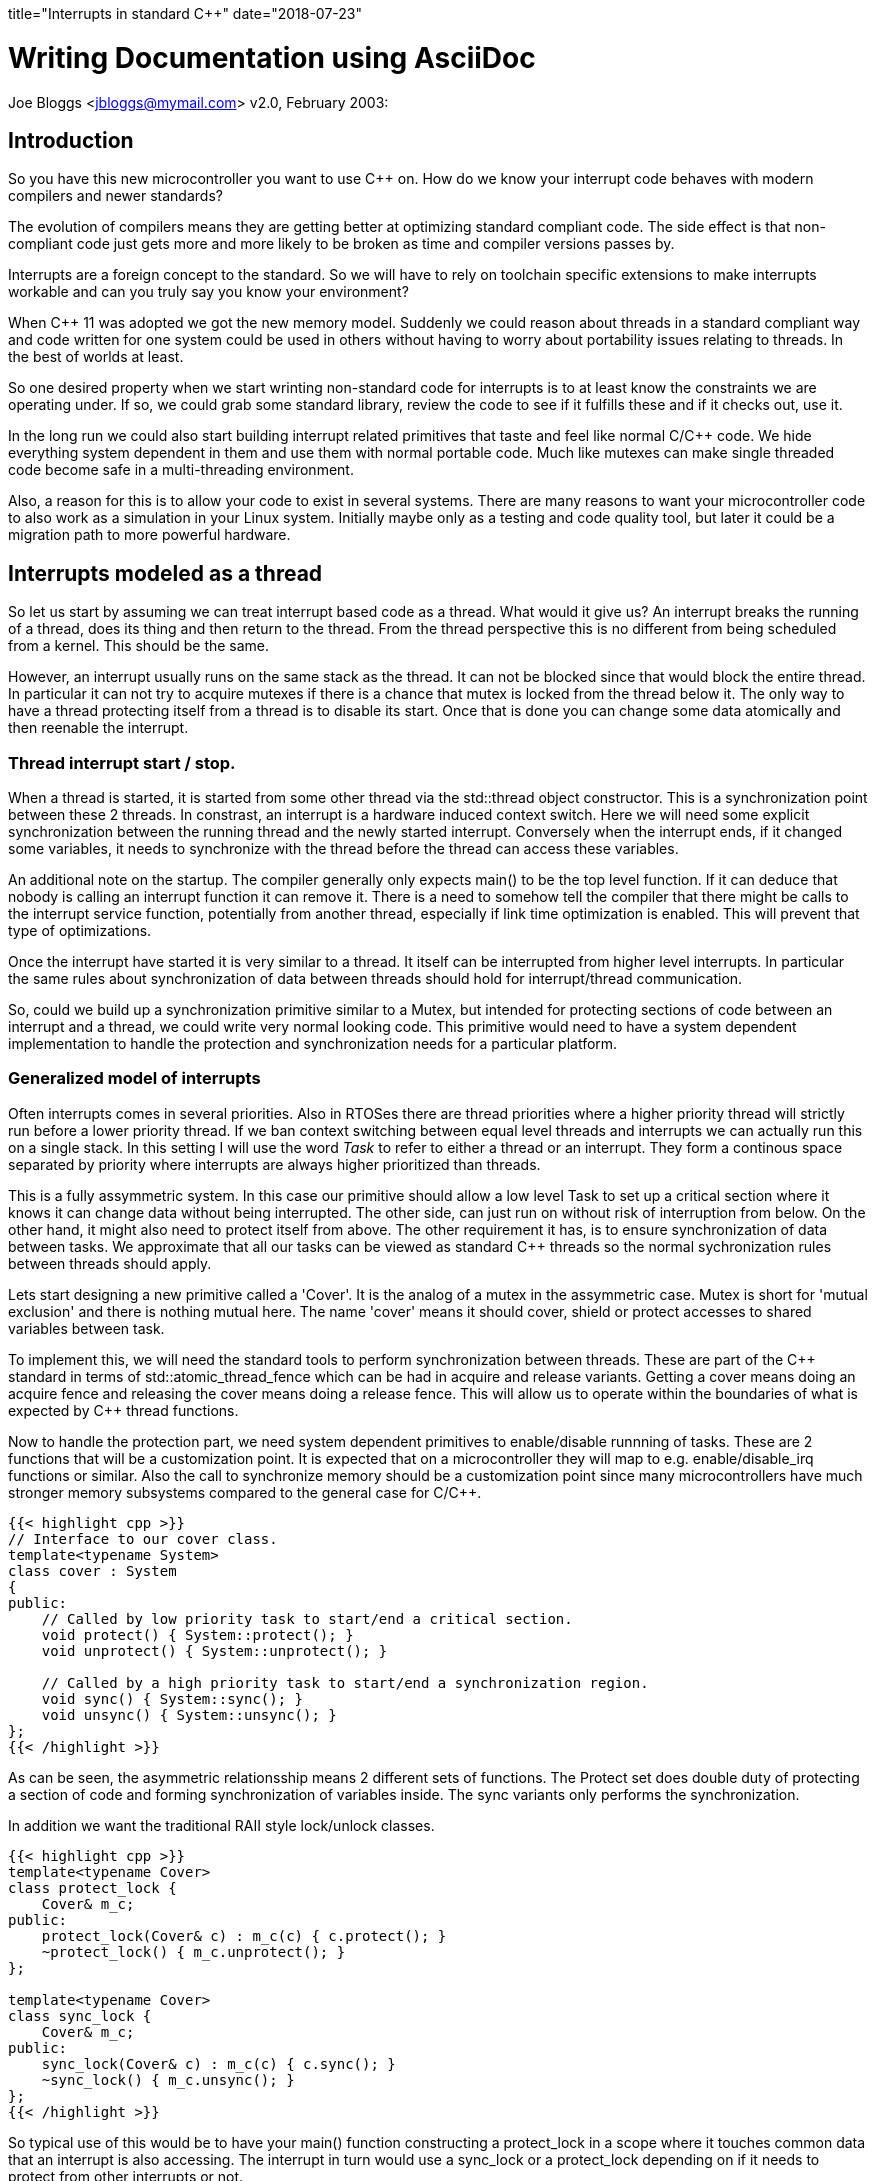 +++
title="Interrupts in standard C++"
date="2018-07-23"
+++

Writing Documentation using AsciiDoc
====================================
Joe Bloggs <jbloggs@mymail.com>
v2.0, February 2003:


== Introduction

So you have this new microcontroller you want to use C&#43;&#43;  on. How do we know your
interrupt code behaves with modern compilers and newer standards?

The evolution of compilers means they are getting better at optimizing standard
compliant code. The side effect is that non-compliant code just gets more and more likely
to be broken as time and compiler versions passes by.

Interrupts are a foreign concept to the standard. So we will have to rely on toolchain specific extensions to make interrupts workable and can you truly say you know your
environment?

When C&#43;&#43; 11 was adopted we got the new memory model. Suddenly we could reason about threads in a
standard compliant way and code written for one system could be used in others without having
to worry about portability issues relating to threads. In the best of worlds at least.

So one desired property when we start wrinting non-standard code for interrupts is to at least know the constraints we are operating under. If so, we could grab some standard library,
review the code to see if it fulfills these and if it checks out, use it.

In the long run we could also start building interrupt related primitives that taste and feel like normal C/C&#43;&#43;  code. We hide everything system dependent in them and use them with normal
portable code. Much like mutexes can make single threaded code become safe in a multi-threading environment.

Also, a reason for this is to allow your code to exist in several systems. There are many
reasons to want your microcontroller code to also work as a simulation in your Linux system.
Initially maybe only as a testing and code quality tool, but later it could be a migration
path to more powerful hardware.

== Interrupts modeled as a thread

So let us start by assuming we can treat interrupt based code as a thread. What would it give us?
An interrupt breaks the running of a thread, does its thing and then return to the thread. From the thread perspective this is no different from being scheduled from a kernel. This should be the same.

However, an interrupt usually runs on the same stack as the thread. It can not be blocked since
that would block the entire thread. In particular it can not try to acquire mutexes if there
is a chance that mutex is locked from the thread below it.
The only way to have a thread protecting itself from a thread is to disable its start. Once
that is done you can change some data atomically and then reenable the interrupt.

=== Thread interrupt start / stop.

When a thread is started, it is started from some other thread via the std::thread object constructor. This is a synchronization point between these 2 threads. In constrast, an
interrupt is a hardware induced context switch. Here we will need some explicit synchronization
between the running thread and the newly started interrupt. Conversely when the interrupt
ends, if it changed some variables, it needs to synchronize with the thread before the
thread can access these variables.

An additional note on the startup. The compiler generally only expects main() to be the top level function. If it can deduce that nobody is calling an interrupt function it can remove it. There is a need to somehow tell the compiler that there might be calls to the interrupt service function, potentially from another thread, especially if link time optimization is enabled. This will prevent that type of optimizations.

Once the interrupt have started it is very similar to a thread. It itself can be interrupted from higher level interrupts. In particular the same rules about synchronization of data between threads should hold for interrupt/thread communication.

So, could we build up a synchronization primitive similar to a Mutex, but intended for
protecting sections of code between an interrupt and a thread, we could write very normal looking code. This primitive would need to have a system dependent implementation to handle
the protection and synchronization needs for a particular platform.

=== Generalized model of interrupts

Often interrupts comes in several priorities. Also in RTOSes there are thread priorities where
a higher priority thread will strictly run before a lower priority thread. If we ban context
switching between equal level threads and interrupts we can actually run this on a single stack.
In this setting I will use the word _Task_ to refer to either a thread or an interrupt. They
form a continous space separated by priority where interrupts are always higher prioritized than threads.

This is a fully assymmetric system. In this case our primitive should allow a low level Task to set up a critical section where it knows it can change data without being interrupted. The other side, can just run on without risk of interruption from below. On the other hand, it might also need to protect itself from above.
The other requirement it has, is to ensure synchronization of data between tasks. We approximate that all our tasks can be viewed as standard C&#43;&#43;  threads so the normal sychronization rules between threads should apply.

Lets start designing a new primitive called a 'Cover'. It is the analog of a mutex in the assymmetric case. Mutex is short for 'mutual exclusion' and there is nothing mutual here. The name 'cover' means it should cover, shield or protect accesses to shared variables between task.

To implement this, we will need the standard tools to perform synchronization between threads.
These are part of the C&#43;&#43; standard in terms of std::atomic_thread_fence which can be had in
acquire and release variants. Getting a cover means doing an acquire fence and releasing the cover means doing a release fence.
This will allow us to operate within the boundaries of what is expected by C&#43;&#43;  thread functions.

Now to handle the protection part, we need system dependent primitives to enable/disable runnning of tasks. These are 2 functions that will be a customization point. It is expected that on a microcontroller they will map to e.g. enable/disable_irq functions or similar.
Also the call to synchronize memory should be a customization point since many microcontrollers have much stronger memory subsystems compared to the general case for C/C&#43;&#43;.

....
{{< highlight cpp >}}
// Interface to our cover class.
template<typename System>
class cover : System
{
public:
    // Called by low priority task to start/end a critical section.
    void protect() { System::protect(); }
    void unprotect() { System::unprotect(); }

    // Called by a high priority task to start/end a synchronization region.
    void sync() { System::sync(); }
    void unsync() { System::unsync(); }
};
{{< /highlight >}}
....

As can be seen, the asymmetric relationsship means 2 different sets of functions.
The Protect set does double duty of protecting a section of code and forming synchronization of variables inside. The sync variants only performs the synchronization.

In addition we want the traditional RAII style lock/unlock classes.

....
{{< highlight cpp >}}
template<typename Cover>
class protect_lock {
    Cover& m_c;
public:
    protect_lock(Cover& c) : m_c(c) { c.protect(); }
    ~protect_lock() { m_c.unprotect(); }
};

template<typename Cover>
class sync_lock {
    Cover& m_c;
public:
    sync_lock(Cover& c) : m_c(c) { c.sync(); }
    ~sync_lock() { m_c.unsync(); }
};
{{< /highlight >}}
....

So typical use of this would be to have your main() function constructing a protect_lock in a scope where it touches common data that an interrupt is also accessing. The interrupt in turn would use a sync_lock or a protect_lock depending on if it needs to protect from other interrupts or not.

Just using this, the following example should be viable on an ARM Cortex-M4 microcontroller:

....
using Cover = cover<armv7_m::cover>;
static Cover cov;
static unsigned count;

extern "C" void SysTickHandler(void)
{
    sync_lock<Cover> lk(cov);
    count++;
}

int main()
{
    setupSysTick();
    while(1) {
        bool odd;
        {
            protect_lock<Cover> lk;
            odd = (count & 1) != 0;
        }
        setLed(odd);
    }
}
....

Here we set up a SysTick interrupt function that should be called at regular intervals to update the count variable. The main loop busy polls this variable and does something with the value.
All the enable/disable interrupt and synchronization is now relegated to the cover class.
With the slightest of optimization turned on everything related to the cover is inlined
and we get the same code as by writing out all protection directly in the functions.

Now suppose we wanted to simulate this in a Linux environment. We set up some extra threads
with real time priority to act as interrupts. The only thing needed to change here is the cover class. The actual logic of the code stays unchanged.

=== Case study, requirements on the ArmV7-M platform.

So assume we have our cortex-m4 microcontroller. This implements the ARMv7-M architecture which specifices all the fine print regarding hardware memory models, assembler instructions sets etc. What is needed to make this work?
First off, I assume a gcc compiler. It is the collaboration between the compiler and the actual hardware that is 'the other side' of the programming language specification.
So for the protection part, we will keep it simple and globally do enable/disable interrupt.
You can get fancy and use e.g. device specific interrupt blocking och blocking below a threshold, but it is overkill. Do note that several types of covers using different strategies can coexist in a program.
So the following could work:

....
// ARMV7-M implementation of cover
namespace armv7-m {
class cover
{
public:
    void protect() { __disable_irq(); sync(); }
    void unprotect() { unsync(); __enable_irq(); }

    void sync() { std::atomic_thread_fence(std::memory_order::acquire); }
    void unsync() { std::atomic_thread_fence(std::memory_order::release); }
};
}
....

The standard fences will be compiled into an assembly instruction 'dmb ish' which
tells the hardware to sync up its memory before continuing. Both the acquire and release
are treated the same way. The compiler will also know that this is an externally visible effect so it won't reorder memory accesses past this point.
The enable_irq and disable_irq are supplied by ARM specific headers and inserts assembler
instructions 'cpsie' and 'cpsid'.

So compiling this will generate code with proper disabling of interrupts and synchronization
via 'dmb ish'. But looking at the disassembly, it does seem a bit exessive. There are a number of unneeded 'dmb ish' instructions.

If one further studies the ARMv7-M manual one realizes that the cpsie, cpsid assembly instructions will perform all the needed hardware memory synchronization. Further, an interrupt will make the memory subsystem consistent.
However, we are not sure that the enable/disable interrupts are valid compiler barriers.
All the compiler know if that our variables are regular memory accesses that should not be affected by whatever assembly we insert. So to be on the safe side we should use a compiler barrier. For gcc it could look like:
....
__asm__ volatile("": : :"memory");
....
It is an inline assembly call without any instructions. But since it is volatile, gcc will not move load and stores of memory across it and inside our protected section. Do note that this is invisible at runtime, it only affects how the code is layed out at compile time.

A sidenote: there exist an std::atomic_signal_fence in addtion to std::atomic_thread_fence. It has a similar function but requires the synchronization to be done between a thread and a signal_handler on the same stack. If we can guarantee that, it can be useful. Using this when we simulate interrupts with another thread would be illegal. Also, equating a C/C&#43;&#43;  signal handler (a unix concept)  with a microcontroller interrupt service routine is probably true, but I have not seen a definite statement that it is. It is a grey area.

So, this cover implementation should suffice and generate less code:

....
// ARMV7-M implementation of cover, improved.
namespace armv7-m {
class cover
{
public:
    void protect() { __disable_irq(); sync(); }
    void unprotect() { unsync(); __enable_irq(); }

    void sync() { __asm__ volatile("": : :"memory"); }
    void unsync() { __asm__ volatile("": : :"memory"); }
};
}
....


=== Linux simulation case

In the case of a Linux simulation we do not have interrupts, rather we use threads to simulate them. Even if we have real time threads, we can actually lock them in this case. Hence the easy
way here is to implement the cover in terms of a mutex.

....
// Linux implementation of cover.
namespace linux {
class cover
{
public:
    void protect() { m_.lock(); }
    void unprotect() { m_.unlock(); }

    void sync() { m_.lock(); }
    void unsync() { m_.unlock(); }
private:
    std::mutex m_;
};
}
....

Here we rely on interrupts being simulated by a thread and can be blocked so a mutex is ok. At the same time we fall back to the mutex to provide all the guarantees needed to avoid data-races.

== Atomic variables

In addition to mutexes we have atomic variables. Looking at the standard atomics have the following properties:

 - Read an writes are atomic, that is observed from other threads, an operation is either fully seen or not at all. No sheared writes are seen.
 - An atomic is externally visible. A thread must assume some other tread can observe its value.
 - Depending on memory order, an operation on an atomic participate in inter thread synchronization.

So in our example, we could replace to 'count' variable with an atomic<unsigned> and then we could drop all the use of the Cover object.

....
static std::atomic<unsigned> count;

extern "C" void SysTickHandler(void)
{
    // Note, can get away with several operations, since we know we block main fkn.
    auto t = count.load();
    count.store(++t);
}

int main()
{
    setSysTick();
    assert(atomic_is_lock_free(&count));
    while(1) {
        bool odd = (count.load() & 1) != 0;
        setLed(countodd);
    }
}
....

Less code which is good. Do note the assert in the main function. We need lock-free atomics
for this to work. The C&#43;&#43; standard says the compiler can insert locks to implement atomics.
For most systems where primitive read and writes are 'all or nothing' compilers will generate lock free accesses. But to be portable we need to check this.

How do we make sure we can always use atomic variables even when they are not lockless?
We need our own. Let it use the builtins if they work, but do a custom implementation if not.
We have previously used disable/enable interrupt to protect a memory area. Lets use that one.

What do we need:

- For atomicity : all or nothing. If the particular system can not guarantee it, use disable/enable interrupt to allow the all or nothing guarantee.
- For external visibility : We need some way to inform te compiler that a read/writes can be observed. One way to to achieve this are 'volatile' accesses or some other compiler dependent mean.
- We need to look at the synchronization operation. We might need to use the fences to implement synchronization between threads and allow these to induce ordering between non atomic accesses on other variables.

=== Example: Cortex-M3, or ArmV7-M architecture.

The Cortex-M3 is based on the ArmV7-M architecture. When gcc is used to compile code it claims
to always be lock free for primitive atomic types. So in this case, the builtin operations works. Do note tht this includes stuff like &#43;&#43; , &=, etc. These are read/modify/write operations. How does the compiler do this?
It uses the special instructions LDREX, STREX. These are synchronization primitives where the LDREX loads a value and starts an exclusive transaction. STREX stores a value _if_ nobody else have touched the target area since start. It returns a boolean telling if it succeeeded or not. Doing a small loop that test this and repeats on failue, you can get atomic multi-step operations.
If we use the compiler generated atomics we get all the other properties also (synchronization etc) for free.

=== Example: Cortex-M0, or ArmV6-M architecture.

This architecture lacks the LDREX / STREX operations so atomics can not guarantee atomic operations on read/modify/write operations.
However the simple load/store of a value are atomic (if they are aligned). So here we probably need to implement our own atomic. The simple load and store works so simply do that. But read/modify/write operations would need to disable / enable interrupts to be atomically safe.
So here we will need to manually handle the externally visibility property (possibly using volatile).

For the Synchronization the Cortex-M0 is a very strongly coupled memory system so
a compiler barrier should suffice as synchronization.

== Conclusion

Reasoning from the C/C&#43;&#43; 11 standard memory models and comparing interrupts to threads we can derive some requirements that allow us to reason about interrupts within the standards.
This allow us to write fairly portable code and concentrate the system dependent parts into
synchronization primitives such as the Cover and atomic variables.
This opens the door to do Linux based simulation of microcontroller code.
We can also see that our synchronization primitives approaches the traditional enable/disable interrupts and volatiles when running on in-order microcontrollers such as the Cortex-M0.
However modern compilers do need compiler barriers and for more evolved microcontrollers there can be a need for memory synchronization (e.g. the "dmb ish" instruction.)
Do note that this assumes a C/C&#43;&#43;  standard of year 11 or later. The earlier standarda doesn't touch on the subjects. They might work but don't need to. Check your compiler manual.
